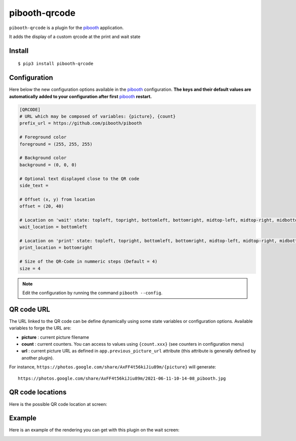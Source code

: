 
==============
pibooth-qrcode
==============

|PythonVersions| |PypiPackage| |Downloads|

``pibooth-qrcode`` is a plugin for the `pibooth`_ application.

It adds the display of a custom qrcode at the print and wait state

Install
-------

::

    $ pip3 install pibooth-qrcode

Configuration
-------------

Here below the new configuration options available in the `pibooth`_ configuration.
**The keys and their default values are automatically added to your configuration after first** `pibooth`_ **restart.**

.. code-block:: ini

    [QRCODE]
    # URL which may be composed of variables: {picture}, {count}
    prefix_url = https://github.com/pibooth/pibooth

    # Foreground color
    foreground = (255, 255, 255)

    # Background color
    background = (0, 0, 0)

    # Optional text displayed close to the QR code
    side_text =

    # Offset (x, y) from location
    offset = (20, 40)

    # Location on 'wait' state: topleft, topright, bottomleft, bottomright, midtop-left, midtop-right, midbottom-left, midbottom-right
    wait_location = bottomleft

    # Location on 'print' state: topleft, topright, bottomleft, bottomright, midtop-left, midtop-right, midbottom-left, midbottom-right
    print_location = bottomright

    # Size of the QR-Code in nummeric steps (Default = 4)
    size = 4

.. note:: Edit the configuration by running the command ``pibooth --config``.

QR code URL
-----------

The URL linked to the QR code can be define dynamically using some state variables or configuration
options. Available variables to forge the URL are:

- **picture** : current picture filename
- **count** : current counters. You can access to values using ``{count.xxx}`` (see counters
  in configuration menu)
- **url** : current picture URL as defined in ``app.previous_picture_url`` attribute (this attribute is
  generally defined by another plugin).

For instance, ``https://photos.google.com/share/AxFF4t56kiJiu89m/{picture}`` will generate::

    https://photos.google.com/share/AxFF4t56kiJiu89m/2021-06-11-10-14-08_pibooth.jpg

QR code locations
-----------------

Here is the possible QR code location at screen:

.. image:: https://raw.githubusercontent.com/pibooth/pibooth-qrcode/master/docs/images/locations.png
   :align: center
   :alt: Locations

Example
-------

Here is an example of the rendering you can get with this plugin on the wait screen:

.. image:: https://raw.githubusercontent.com/pibooth/pibooth-qrcode/master/docs/images/screenshot.png
   :align: center
   :alt: Example screenshot

.. --- Links ------------------------------------------------------------------

.. _`pibooth`: https://pypi.org/project/pibooth

.. |PythonVersions| image:: https://img.shields.io/badge/python-3.6+-red.svg
   :target: https://www.python.org/downloads
   :alt: Python 3.6+

.. |PypiPackage| image:: https://badge.fury.io/py/pibooth-qrcode.svg
   :target: https://pypi.org/project/pibooth-qrcode
   :alt: PyPi package

.. |Downloads| image:: https://img.shields.io/pypi/dm/pibooth-qrcode?color=purple
   :target: https://pypi.org/project/pibooth-qrcode
   :alt: PyPi downloads
